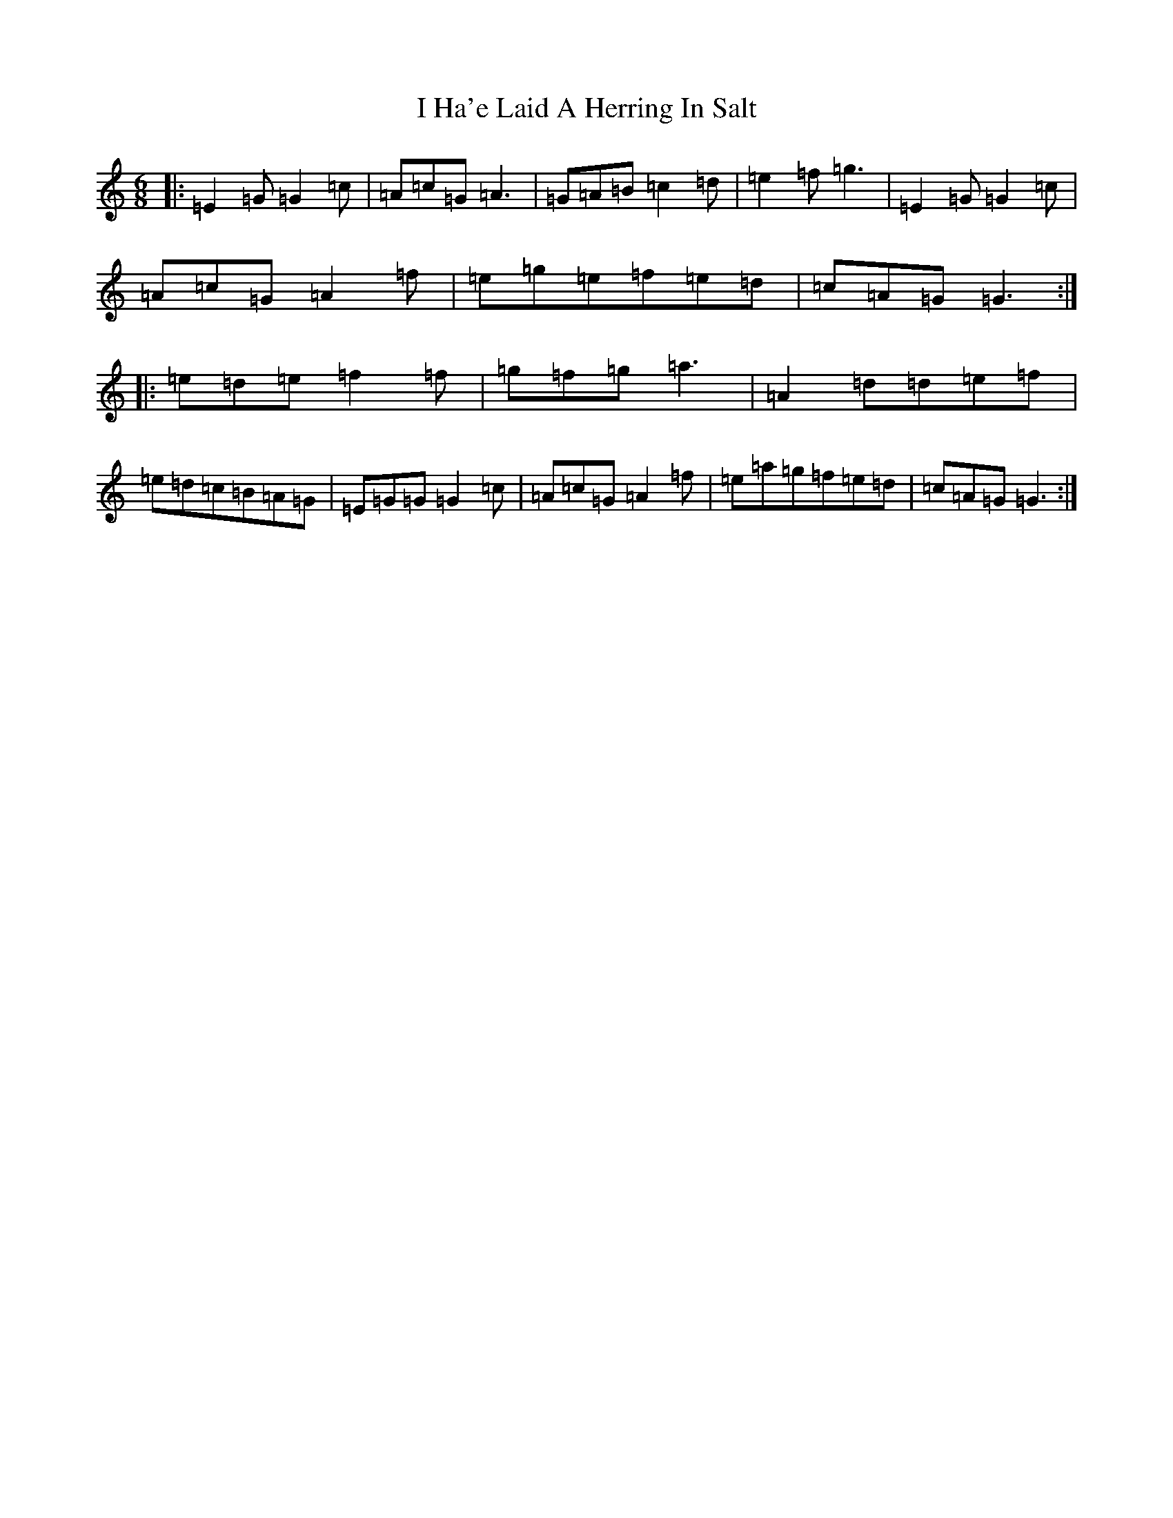 X: 9674
T: I Ha'e Laid A Herring In Salt
S: https://thesession.org/tunes/4935#setting4935
R: jig
M:6/8
L:1/8
K: C Major
|:=E2=G=G2=c|=A=c=G=A3|=G=A=B=c2=d|=e2=f=g3|=E2=G=G2=c|=A=c=G=A2=f|=e=g=e=f=e=d|=c=A=G=G3:||:=e=d=e=f2=f|=g=f=g=a3|=A2=d=d=e=f|=e=d=c=B=A=G|=E=G=G=G2=c|=A=c=G=A2=f|=e=a=g=f=e=d|=c=A=G=G3:|